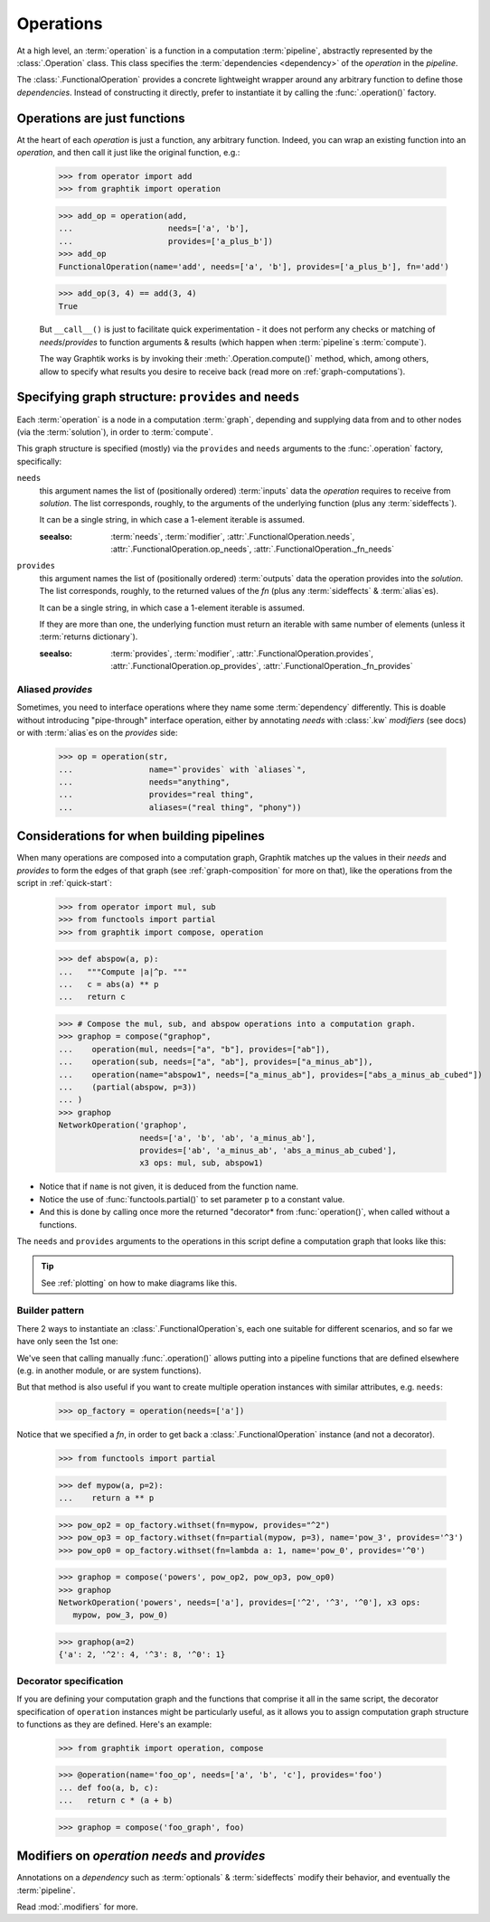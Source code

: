 Operations
==========

At a high level, an :term:`operation` is a function in a computation :term:`pipeline`,
abstractly represented by the :class:`.Operation` class.
This class specifies the :term:`dependencies <dependency>` of the *operation*
in the *pipeline*.

The :class:`.FunctionalOperation` provides a concrete lightweight wrapper
around any arbitrary function to define those *dependencies*.
Instead of constructing it directly, prefer to instantiate it by calling
the :func:`.operation()` factory.


Operations are just functions
------------------------------

At the heart of each `operation` is just a function, any arbitrary function.
Indeed, you can wrap an existing function into an `operation`, and then call it
just like the original function, e.g.:

   >>> from operator import add
   >>> from graphtik import operation

   >>> add_op = operation(add,
   ...                    needs=['a', 'b'],
   ...                    provides=['a_plus_b'])
   >>> add_op
   FunctionalOperation(name='add', needs=['a', 'b'], provides=['a_plus_b'], fn='add')

   >>> add_op(3, 4) == add(3, 4)
   True

   But ``__call__()`` is just to facilitate quick experimentation - it does not
   perform any checks or matching of *needs*/*provides* to function arguments
   & results (which happen when :term:`pipeline`\s :term:`compute`).

   The way Graphtik works is by invoking their :meth:`.Operation.compute()` method,
   which, among others, allow to specify what results you desire to receive back
   (read more on :ref:`graph-computations`).


Specifying graph structure: ``provides`` and ``needs``
------------------------------------------------------

Each :term:`operation` is a node in a computation :term:`graph`,
depending and supplying data from and to other nodes (via the :term:`solution`),
in order to :term:`compute`.

This graph structure is specified (mostly) via the ``provides`` and ``needs`` arguments
to the :func:`.operation` factory, specifically:

``needs``
   this argument names the list of (positionally ordered) :term:`inputs` data the `operation`
   requires to receive from *solution*.
   The list corresponds, roughly, to the arguments of the underlying function
   (plus any :term:`sideffects`).

   It can be a single string, in which case a 1-element iterable is assumed.

   :seealso: :term:`needs`, :term:`modifier`, :attr:`.FunctionalOperation.needs`,
      :attr:`.FunctionalOperation.op_needs`, :attr:`.FunctionalOperation._fn_needs`

``provides``
   this argument names the list of (positionally ordered) :term:`outputs` data
   the operation provides into the *solution*.
   The list corresponds, roughly, to the returned values of the `fn`
   (plus any :term:`sideffects` & :term:`alias`\es).

   It can be a single string, in which case a 1-element iterable is assumed.

   If they are more than one, the underlying function must return an iterable
   with same number of elements (unless it :term:`returns dictionary`).

   :seealso: :term:`provides`, :term:`modifier`, :attr:`.FunctionalOperation.provides`,
      :attr:`.FunctionalOperation.op_provides`, :attr:`.FunctionalOperation._fn_provides`

.. _aliases:

Aliased `provides`
^^^^^^^^^^^^^^^^^^
Sometimes, you need to interface operations where they name some :term:`dependency`
differently.
This is doable without introducing "pipe-through" interface operation, either by
annotating `needs` with :class:`.kw` `modifiers` (see docs) or with :term:`alias`\es
on the `provides` side:

   >>> op = operation(str,
   ...                name="`provides` with `aliases`",
   ...                needs="anything",
   ...                provides="real thing",
   ...                aliases=("real thing", "phony"))

.. graphtik::


Considerations for when building pipelines
------------------------------------------
When many operations are composed into a computation graph, Graphtik matches up
the values in their *needs* and *provides* to form the edges of that graph
(see :ref:`graph-composition` for more on that), like the operations from the script
in :ref:`quick-start`:

   >>> from operator import mul, sub
   >>> from functools import partial
   >>> from graphtik import compose, operation

   >>> def abspow(a, p):
   ...   """Compute |a|^p. """
   ...   c = abs(a) ** p
   ...   return c

   >>> # Compose the mul, sub, and abspow operations into a computation graph.
   >>> graphop = compose("graphop",
   ...    operation(mul, needs=["a", "b"], provides=["ab"]),
   ...    operation(sub, needs=["a", "ab"], provides=["a_minus_ab"]),
   ...    operation(name="abspow1", needs=["a_minus_ab"], provides=["abs_a_minus_ab_cubed"])
   ...    (partial(abspow, p=3))
   ... )
   >>> graphop
   NetworkOperation('graphop',
                    needs=['a', 'b', 'ab', 'a_minus_ab'],
                    provides=['ab', 'a_minus_ab', 'abs_a_minus_ab_cubed'],
                    x3 ops: mul, sub, abspow1)


- Notice that if ``name`` is not given, it is deduced from the function name.
- Notice the use of :func:`functools.partial()` to set parameter ``p`` to a constant value.
- And this is done by calling once more the returned "decorator* from :func:`operation()`,
  when called without a functions.

The ``needs`` and ``provides`` arguments to the operations in this script define
a computation graph that looks like this:

.. graphtik::
.. Tip::
  See :ref:`plotting` on how to make diagrams like this.

Builder pattern
^^^^^^^^^^^^^^^
There 2 ways to instantiate an :class:`.FunctionalOperation`\s, each one suitable
for different scenarios, and so far we have only seen the 1st one:

We've seen that calling manually :func:`.operation()` allows putting into a pipeline
functions that are defined elsewhere (e.g. in another module, or are system functions).

But that method is also useful if you want to create multiple operation instances
with similar attributes, e.g. ``needs``:

   >>> op_factory = operation(needs=['a'])

Notice that we specified a `fn`, in order to get back a :class:`.FunctionalOperation`
instance (and not a decorator).

   >>> from functools import partial

   >>> def mypow(a, p=2):
   ...    return a ** p

   >>> pow_op2 = op_factory.withset(fn=mypow, provides="^2")
   >>> pow_op3 = op_factory.withset(fn=partial(mypow, p=3), name='pow_3', provides='^3')
   >>> pow_op0 = op_factory.withset(fn=lambda a: 1, name='pow_0', provides='^0')

   >>> graphop = compose('powers', pow_op2, pow_op3, pow_op0)
   >>> graphop
   NetworkOperation('powers', needs=['a'], provides=['^2', '^3', '^0'], x3 ops:
      mypow, pow_3, pow_0)


   >>> graphop(a=2)
   {'a': 2, '^2': 4, '^3': 8, '^0': 1}

.. graphtik::


Decorator specification
^^^^^^^^^^^^^^^^^^^^^^^

If you are defining your computation graph and the functions that comprise it all in the same script,
the decorator specification of ``operation`` instances might be particularly useful,
as it allows you to assign computation graph structure to functions as they are defined.
Here's an example:

   >>> from graphtik import operation, compose

   >>> @operation(name='foo_op', needs=['a', 'b', 'c'], provides='foo')
   ... def foo(a, b, c):
   ...   return c * (a + b)

   >>> graphop = compose('foo_graph', foo)

.. graphtik::



Modifiers on `operation` `needs` and `provides`
-----------------------------------------------
Annotations on a `dependency` such as :term:`optionals` & :term:`sideffects` modify
their behavior, and eventually the :term:`pipeline`.

Read :mod:`.modifiers` for more.